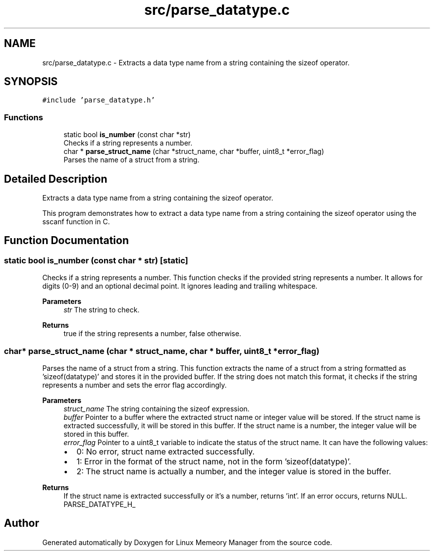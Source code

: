 .TH "src/parse_datatype.c" 3 "Wed Aug 21 2024" "Linux Memeory Manager" \" -*- nroff -*-
.ad l
.nh
.SH NAME
src/parse_datatype.c \- Extracts a data type name from a string containing the sizeof operator\&.  

.SH SYNOPSIS
.br
.PP
\fC#include 'parse_datatype\&.h'\fP
.br

.SS "Functions"

.in +1c
.ti -1c
.RI "static bool \fBis_number\fP (const char *str)"
.br
.RI "Checks if a string represents a number\&. "
.ti -1c
.RI "char * \fBparse_struct_name\fP (char *struct_name, char *buffer, uint8_t *error_flag)"
.br
.RI "Parses the name of a struct from a string\&. "
.in -1c
.SH "Detailed Description"
.PP 
Extracts a data type name from a string containing the sizeof operator\&. 

This program demonstrates how to extract a data type name from a string containing the sizeof operator using the sscanf function in C\&. 
.SH "Function Documentation"
.PP 
.SS "static bool is_number (const char * str)\fC [static]\fP"

.PP
Checks if a string represents a number\&. This function checks if the provided string represents a number\&. It allows for digits (0-9) and an optional decimal point\&. It ignores leading and trailing whitespace\&.
.PP
\fBParameters\fP
.RS 4
\fIstr\fP The string to check\&. 
.RE
.PP
\fBReturns\fP
.RS 4
true if the string represents a number, false otherwise\&. 
.RE
.PP

.SS "char* parse_struct_name (char * struct_name, char * buffer, uint8_t * error_flag)"

.PP
Parses the name of a struct from a string\&. This function extracts the name of a struct from a string formatted as 'sizeof(datatype)' and stores it in the provided buffer\&. If the string does not match this format, it checks if the string represents a number and sets the error flag accordingly\&.
.PP
\fBParameters\fP
.RS 4
\fIstruct_name\fP The string containing the sizeof expression\&. 
.br
\fIbuffer\fP Pointer to a buffer where the extracted struct name or integer value will be stored\&. If the struct name is extracted successfully, it will be stored in this buffer\&. If the struct name is a number, the integer value will be stored in this buffer\&. 
.br
\fIerror_flag\fP Pointer to a uint8_t variable to indicate the status of the struct name\&. It can have the following values:
.IP "\(bu" 2
0: No error, struct name extracted successfully\&.
.IP "\(bu" 2
1: Error in the format of the struct name, not in the form 'sizeof(datatype)'\&.
.IP "\(bu" 2
2: The struct name is actually a number, and the integer value is stored in the buffer\&. 
.PP
.RE
.PP
\fBReturns\fP
.RS 4
If the struct name is extracted successfully or it's a number, returns 'int'\&. If an error occurs, returns NULL\&. PARSE_DATATYPE_H_ 
.RE
.PP

.SH "Author"
.PP 
Generated automatically by Doxygen for Linux Memeory Manager from the source code\&.
